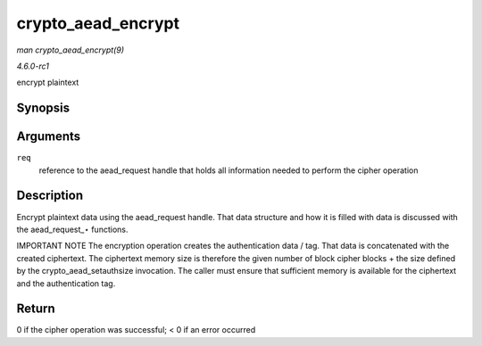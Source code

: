 
.. _API-crypto-aead-encrypt:

===================
crypto_aead_encrypt
===================

*man crypto_aead_encrypt(9)*

*4.6.0-rc1*

encrypt plaintext


Synopsis
========

.. c:function:: int crypto_aead_encrypt( struct aead_request * req )

Arguments
=========

``req``
    reference to the aead_request handle that holds all information needed to perform the cipher operation


Description
===========

Encrypt plaintext data using the aead_request handle. That data structure and how it is filled with data is discussed with the aead_request_⋆ functions.

IMPORTANT NOTE The encryption operation creates the authentication data / tag. That data is concatenated with the created ciphertext. The ciphertext memory size is therefore the
given number of block cipher blocks + the size defined by the crypto_aead_setauthsize invocation. The caller must ensure that sufficient memory is available for the ciphertext
and the authentication tag.


Return
======

0 if the cipher operation was successful; < 0 if an error occurred
